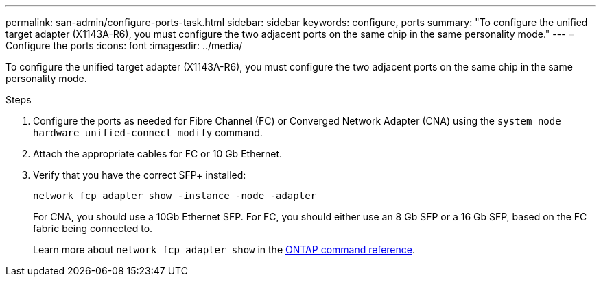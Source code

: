 ---
permalink: san-admin/configure-ports-task.html
sidebar: sidebar
keywords: configure, ports
summary: "To configure the unified target adapter (X1143A-R6), you must configure the two adjacent ports on the same chip in the same personality mode."
---
= Configure the ports
:icons: font
:imagesdir: ../media/

[.lead]
To configure the unified target adapter (X1143A-R6), you must configure the two adjacent ports on the same chip in the same personality mode.

.Steps

. Configure the ports as needed for Fibre Channel (FC) or Converged Network Adapter (CNA) using the `system node hardware unified-connect modify` command.
. Attach the appropriate cables for FC or 10 Gb Ethernet.
. Verify that you have the correct SFP+ installed:
+
`network fcp adapter show -instance -node -adapter`
+
For CNA, you should use a 10Gb Ethernet SFP. For FC, you should either use an 8 Gb SFP or a 16 Gb SFP, based on the FC fabric being connected to.
+
Learn more about `network fcp adapter show` in the link:https://docs.netapp.com/us-en/ontap-cli/network-fcp-adapter-show.html[ONTAP command reference^].

// 2025 Apr 24, ONTAPDOC-2960
